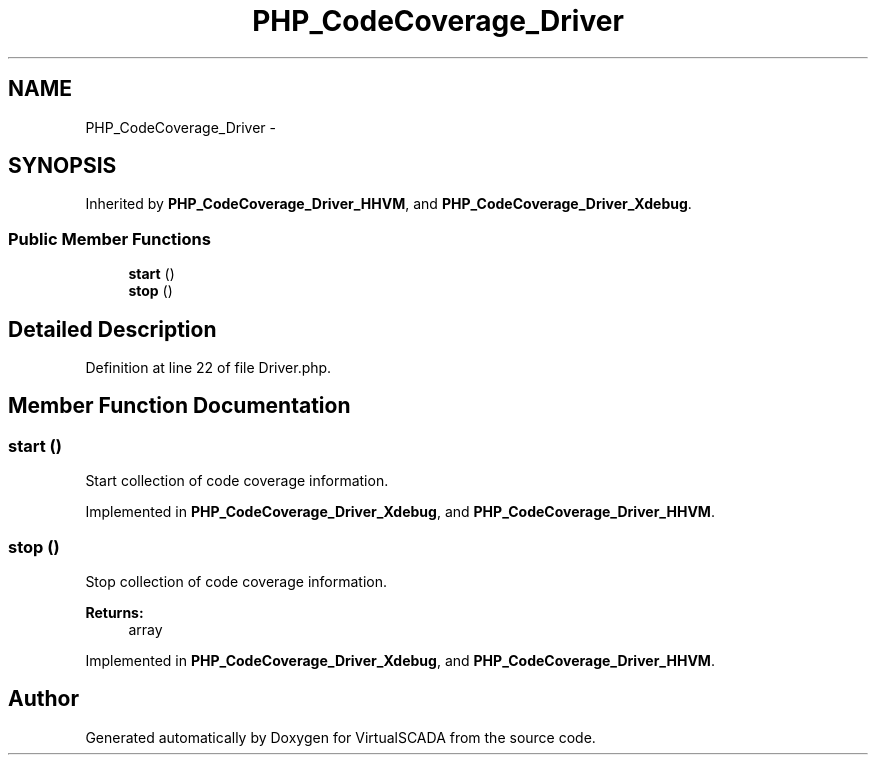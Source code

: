 .TH "PHP_CodeCoverage_Driver" 3 "Tue Apr 14 2015" "Version 1.0" "VirtualSCADA" \" -*- nroff -*-
.ad l
.nh
.SH NAME
PHP_CodeCoverage_Driver \- 
.SH SYNOPSIS
.br
.PP
.PP
Inherited by \fBPHP_CodeCoverage_Driver_HHVM\fP, and \fBPHP_CodeCoverage_Driver_Xdebug\fP\&.
.SS "Public Member Functions"

.in +1c
.ti -1c
.RI "\fBstart\fP ()"
.br
.ti -1c
.RI "\fBstop\fP ()"
.br
.in -1c
.SH "Detailed Description"
.PP 
Definition at line 22 of file Driver\&.php\&.
.SH "Member Function Documentation"
.PP 
.SS "start ()"
Start collection of code coverage information\&. 
.PP
Implemented in \fBPHP_CodeCoverage_Driver_Xdebug\fP, and \fBPHP_CodeCoverage_Driver_HHVM\fP\&.
.SS "stop ()"
Stop collection of code coverage information\&.
.PP
\fBReturns:\fP
.RS 4
array 
.RE
.PP

.PP
Implemented in \fBPHP_CodeCoverage_Driver_Xdebug\fP, and \fBPHP_CodeCoverage_Driver_HHVM\fP\&.

.SH "Author"
.PP 
Generated automatically by Doxygen for VirtualSCADA from the source code\&.

